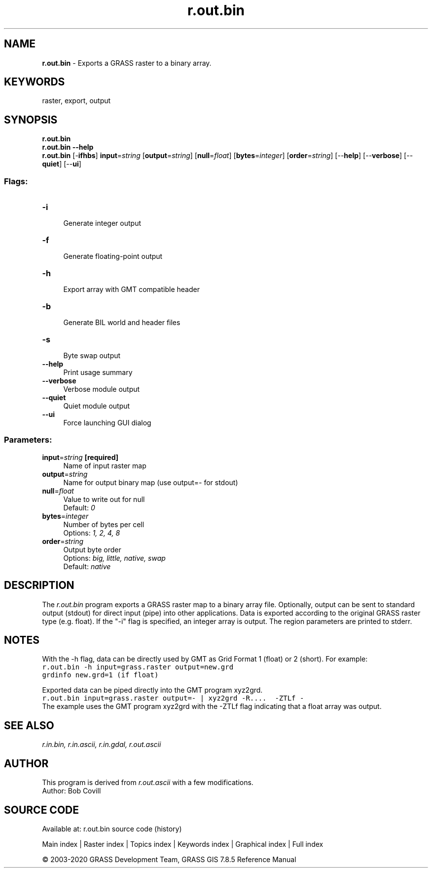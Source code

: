 .TH r.out.bin 1 "" "GRASS 7.8.5" "GRASS GIS User's Manual"
.SH NAME
\fI\fBr.out.bin\fR\fR  \- Exports a GRASS raster to a binary array.
.SH KEYWORDS
raster, export, output
.SH SYNOPSIS
\fBr.out.bin\fR
.br
\fBr.out.bin \-\-help\fR
.br
\fBr.out.bin\fR [\-\fBifhbs\fR] \fBinput\fR=\fIstring\fR  [\fBoutput\fR=\fIstring\fR]   [\fBnull\fR=\fIfloat\fR]   [\fBbytes\fR=\fIinteger\fR]   [\fBorder\fR=\fIstring\fR]   [\-\-\fBhelp\fR]  [\-\-\fBverbose\fR]  [\-\-\fBquiet\fR]  [\-\-\fBui\fR]
.SS Flags:
.IP "\fB\-i\fR" 4m
.br
Generate integer output
.IP "\fB\-f\fR" 4m
.br
Generate floating\-point output
.IP "\fB\-h\fR" 4m
.br
Export array with GMT compatible header
.IP "\fB\-b\fR" 4m
.br
Generate BIL world and header files
.IP "\fB\-s\fR" 4m
.br
Byte swap output
.IP "\fB\-\-help\fR" 4m
.br
Print usage summary
.IP "\fB\-\-verbose\fR" 4m
.br
Verbose module output
.IP "\fB\-\-quiet\fR" 4m
.br
Quiet module output
.IP "\fB\-\-ui\fR" 4m
.br
Force launching GUI dialog
.SS Parameters:
.IP "\fBinput\fR=\fIstring\fR \fB[required]\fR" 4m
.br
Name of input raster map
.IP "\fBoutput\fR=\fIstring\fR" 4m
.br
Name for output binary map (use output=\- for stdout)
.IP "\fBnull\fR=\fIfloat\fR" 4m
.br
Value to write out for null
.br
Default: \fI0\fR
.IP "\fBbytes\fR=\fIinteger\fR" 4m
.br
Number of bytes per cell
.br
Options: \fI1, 2, 4, 8\fR
.IP "\fBorder\fR=\fIstring\fR" 4m
.br
Output byte order
.br
Options: \fIbig, little, native, swap\fR
.br
Default: \fInative\fR
.SH DESCRIPTION
The \fIr.out.bin\fR program exports a GRASS raster map to a binary array
file. Optionally, output can be sent to standard output (stdout) for direct
input (pipe) into other applications. Data is exported according to the
original GRASS raster type (e.g. float). If the \(dq\-i\(dq flag is specified, an
integer array is output. The region parameters are printed to stderr.
.SH NOTES
With the \-h flag, data can be directly used by
GMT as Grid Format 1 (float) or
2 (short). For example:
.br
.nf
\fC
r.out.bin \-h input=grass.raster output=new.grd
grdinfo new.grd=1 (if float)
\fR
.fi
.PP
Exported data can be piped directly into the GMT program xyz2grd.
.br
.nf
\fC
r.out.bin input=grass.raster output=\- | xyz2grd \-R....  \-ZTLf \-
\fR
.fi
The example uses the GMT program xyz2grd with the \-ZTLf flag indicating that
a float array was output.
.SH SEE ALSO
\fI
r.in.bin,
r.in.ascii,
r.in.gdal,
r.out.ascii
\fR
.SH AUTHOR
This program is derived from \fIr.out.ascii\fR
with a few modifications.
.br
Author: Bob Covill
.SH SOURCE CODE
.PP
Available at: r.out.bin source code (history)
.PP
Main index |
Raster index |
Topics index |
Keywords index |
Graphical index |
Full index
.PP
© 2003\-2020
GRASS Development Team,
GRASS GIS 7.8.5 Reference Manual
